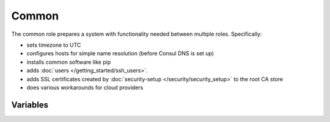 Common
======

.. versionadded:: 0.1

The common role prepares a system with functionality needed between multiple
roles. Specifically:

- sets timezone to UTC
- configures hosts for simple name resolution (before Consul DNS is set up)
- installs common software like pip
- adds :doc:`users </getting_started/ssh_users>`.
- adds SSL certificates created by :doc:`security-setup
  </security/security_setup>` to the root CA store
- does various workarounds for cloud providers

Variables
---------

.. data:: use_host_domain

   Add a domain component to hosts in /etc/hosts

   default: ``false``

.. data:: host_domain

   The domain component to add to hosts in /etc/hosts

   default: ``novalocal``

